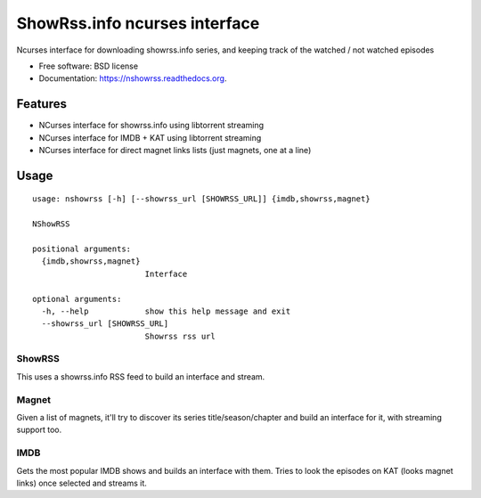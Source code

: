 ===============================
ShowRss.info ncurses interface
===============================

.. image:: https://img.shields.io/travis/XayOn/nshowrss.svg
        :target: https://travis-ci.org/XayOn/nshowrss

.. image:: https://img.shields.io/pypi/v/nshowrss.svg
        :target: https://pypi.python.org/pypi/nshowrss


Ncurses interface for downloading showrss.info series, and keeping track of the watched / not watched episodes

* Free software: BSD license
* Documentation: https://nshowrss.readthedocs.org.

Features
--------

* NCurses interface for showrss.info using libtorrent streaming
* NCurses interface for IMDB + KAT using libtorrent streaming
* NCurses interface for direct magnet links lists (just magnets, one at a line)


Usage
-----

::

    usage: nshowrss [-h] [--showrss_url [SHOWRSS_URL]] {imdb,showrss,magnet}

    NShowRSS

    positional arguments:
      {imdb,showrss,magnet}
                            Interface

    optional arguments:
      -h, --help            show this help message and exit
      --showrss_url [SHOWRSS_URL]
                            Showrss rss url


ShowRSS
++++++++

This uses a showrss.info RSS feed to build an interface and stream.


Magnet
++++++

Given a list of magnets, it'll try to discover its series title/season/chapter and
build an interface for it, with streaming support too.

IMDB
++++

Gets the most popular IMDB shows and builds an interface with them.
Tries to look the episodes on KAT (looks magnet links) once selected and streams it.
